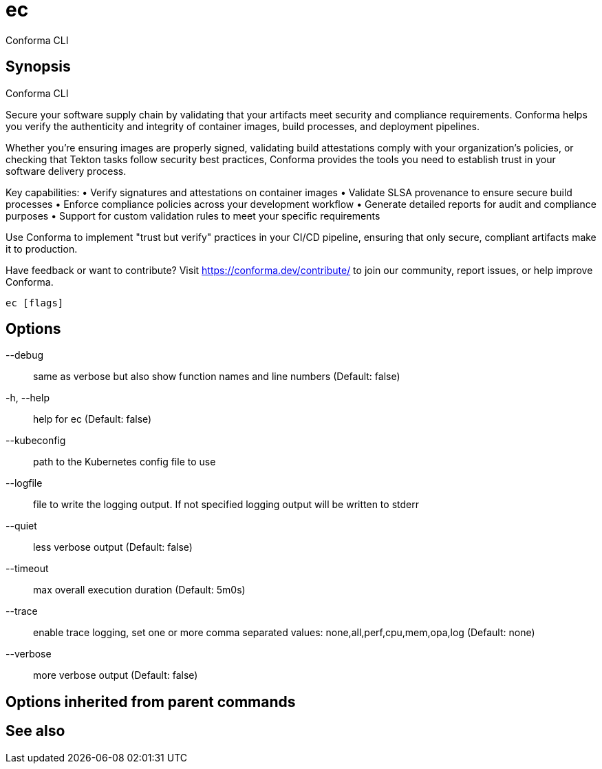 = ec

Conforma CLI

== Synopsis

Conforma CLI

Secure your software supply chain by validating that your artifacts meet security and 
compliance requirements. Conforma helps you verify the authenticity and integrity of 
container images, build processes, and deployment pipelines.

Whether you're ensuring images are properly signed, validating build attestations comply 
with your organization's policies, or checking that Tekton tasks follow security best 
practices, Conforma provides the tools you need to establish trust in your software 
delivery process.

Key capabilities:
• Verify signatures and attestations on container images
• Validate SLSA provenance to ensure secure build processes  
• Enforce compliance policies across your development workflow
• Generate detailed reports for audit and compliance purposes
• Support for custom validation rules to meet your specific requirements

Use Conforma to implement "trust but verify" practices in your CI/CD pipeline, 
ensuring that only secure, compliant artifacts make it to production.

Have feedback or want to contribute? Visit https://conforma.dev/contribute/ to join our 
community, report issues, or help improve Conforma.

[source,shell]
----
ec [flags]
----
== Options

--debug:: same as verbose but also show function names and line numbers (Default: false)
-h, --help:: help for ec (Default: false)
--kubeconfig:: path to the Kubernetes config file to use
--logfile:: file to write the logging output. If not specified logging output will be written to stderr
--quiet:: less verbose output (Default: false)
--timeout:: max overall execution duration (Default: 5m0s)
--trace:: enable trace logging, set one or more comma separated values: none,all,perf,cpu,mem,opa,log (Default: none)
--verbose:: more verbose output (Default: false)

== Options inherited from parent commands


== See also

